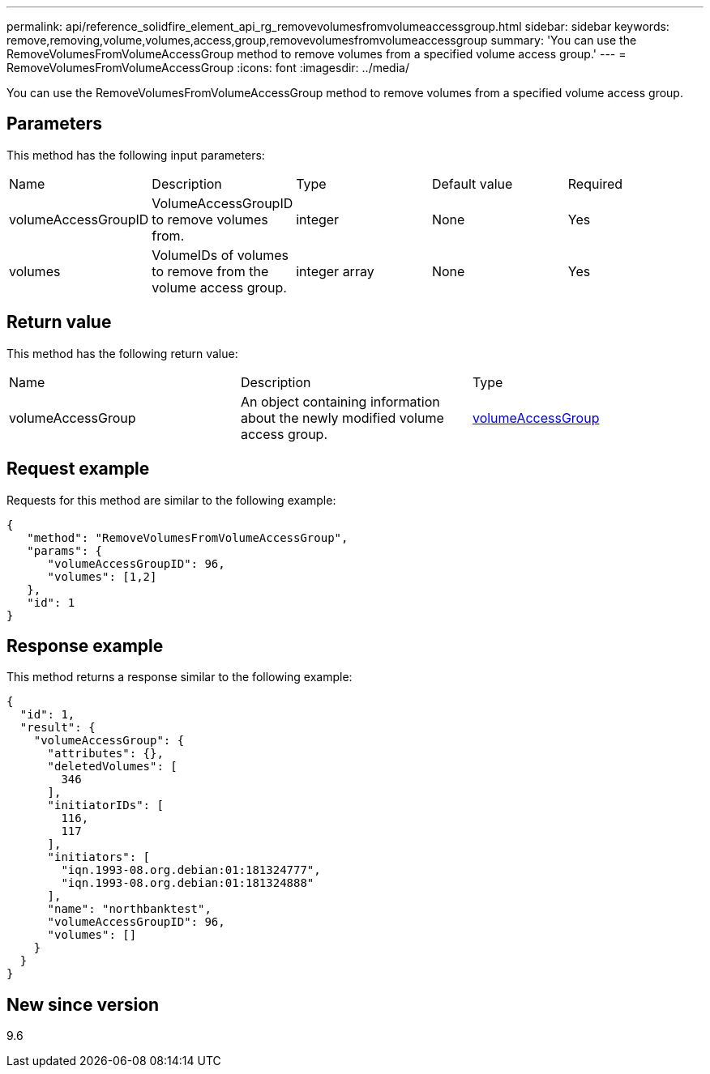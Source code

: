 ---
permalink: api/reference_solidfire_element_api_rg_removevolumesfromvolumeaccessgroup.html
sidebar: sidebar
keywords: remove,removing,volume,volumes,access,group,removevolumesfromvolumeaccessgroup
summary: 'You can use the RemoveVolumesFromVolumeAccessGroup method to remove volumes from a specified volume access group.'
---
= RemoveVolumesFromVolumeAccessGroup
:icons: font
:imagesdir: ../media/

[.lead]
You can use the RemoveVolumesFromVolumeAccessGroup method to remove volumes from a specified volume access group.

== Parameters

This method has the following input parameters:

|===
| Name| Description| Type| Default value| Required
a|
volumeAccessGroupID
a|
VolumeAccessGroupID to remove volumes from.
a|
integer
a|
None
a|
Yes
a|
volumes
a|
VolumeIDs of volumes to remove from the volume access group.
a|
integer array
a|
None
a|
Yes
|===

== Return value

This method has the following return value:

|===
| Name| Description| Type
a|
volumeAccessGroup
a|
An object containing information about the newly modified volume access group.
a|
xref:reference_solidfire_element_api_rg_volumeaccessgroup.adoc[volumeAccessGroup]
|===

== Request example

Requests for this method are similar to the following example:

----
{
   "method": "RemoveVolumesFromVolumeAccessGroup",
   "params": {
      "volumeAccessGroupID": 96,
      "volumes": [1,2]
   },
   "id": 1
}
----

== Response example

This method returns a response similar to the following example:

----
{
  "id": 1,
  "result": {
    "volumeAccessGroup": {
      "attributes": {},
      "deletedVolumes": [
        346
      ],
      "initiatorIDs": [
        116,
        117
      ],
      "initiators": [
        "iqn.1993-08.org.debian:01:181324777",
        "iqn.1993-08.org.debian:01:181324888"
      ],
      "name": "northbanktest",
      "volumeAccessGroupID": 96,
      "volumes": []
    }
  }
}
----

== New since version

9.6
